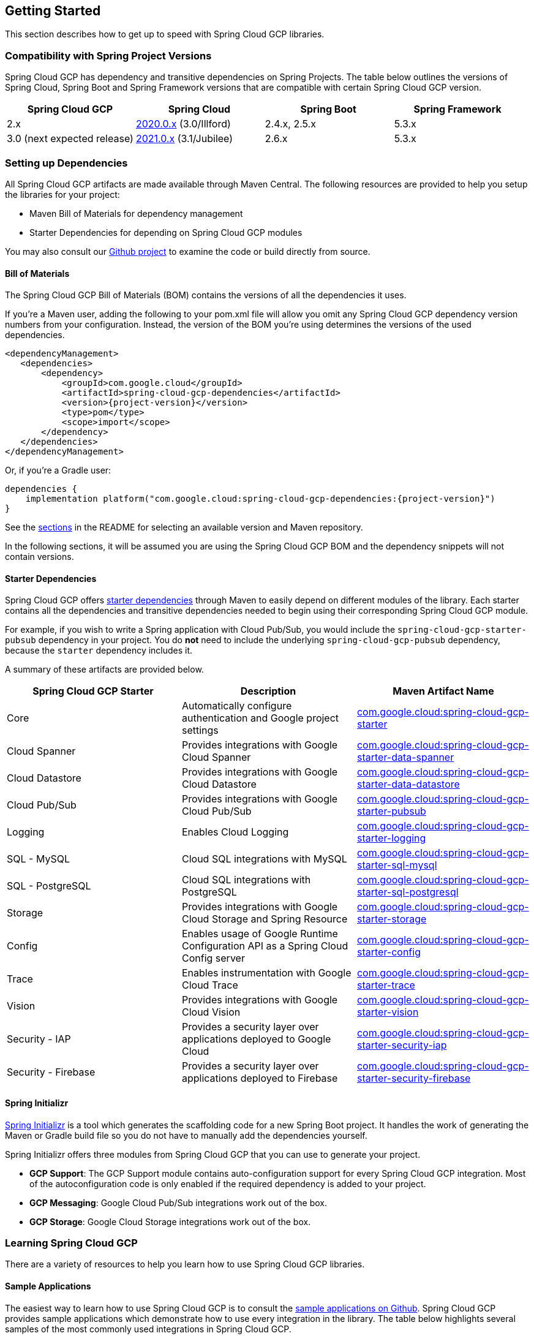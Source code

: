 == Getting Started

This section describes how to get up to speed with Spring Cloud GCP libraries.

=== Compatibility with Spring Project Versions

Spring Cloud GCP has dependency and transitive dependencies on Spring Projects. The table below outlines the versions of Spring Cloud, Spring Boot and Spring Framework versions that are compatible with certain Spring Cloud GCP version.
|===
| Spring Cloud GCP | Spring Cloud | Spring Boot | Spring Framework

|2.x |https://github.com/spring-cloud/spring-cloud-release/wiki/Spring-Cloud-2020.0-Release-Notes[2020.0.x] (3.0/Illford) |2.4.x, 2.5.x|5.3.x
|3.0 (next expected release) | https://github.com/spring-cloud/spring-cloud-release/wiki/Spring-Cloud-2021.0-Release-Notes[2021.0.x] (3.1/Jubilee) |2.6.x | 5.3.x
|===



=== Setting up Dependencies

All Spring Cloud GCP artifacts are made available through Maven Central.
The following resources are provided to help you setup the libraries for your project:

- Maven Bill of Materials for dependency management
- Starter Dependencies for depending on Spring Cloud GCP modules

You may also consult our https://github.com/GoogleCloudPlatform/spring-cloud-gcp[Github project] to examine the code or build directly from source.

[#bill-of-materials]
==== Bill of Materials

The Spring Cloud GCP Bill of Materials (BOM) contains the versions of all the dependencies it uses.

If you’re a Maven user, adding the following to your pom.xml file will allow you omit any Spring Cloud GCP dependency version numbers from your configuration.
Instead, the version of the BOM you’re using determines the versions of the used dependencies.

[source,xml,subs="normal"]
----
<dependencyManagement>
   <dependencies>
       <dependency>
           <groupId>com.google.cloud</groupId>
           <artifactId>spring-cloud-gcp-dependencies</artifactId>
           <version>{project-version}</version>
           <type>pom</type>
           <scope>import</scope>
       </dependency>
   </dependencies>
</dependencyManagement>
----

Or, if you're a Gradle user:

[source,subs="normal"]
----
dependencies {
    implementation platform("com.google.cloud:spring-cloud-gcp-dependencies:{project-version}")
}
----

See the <<README.adoc, sections>> in the README for selecting an available version and Maven repository.

In the following sections, it will be assumed you are using the Spring Cloud GCP BOM and the dependency snippets will not contain versions.

==== Starter Dependencies

Spring Cloud GCP offers https://github.com/GoogleCloudPlatform/spring-cloud-gcp/tree/main/spring-cloud-gcp-starters[starter dependencies] through Maven to easily depend on different modules of the library.
Each starter contains all the dependencies and transitive dependencies needed to begin using their corresponding Spring Cloud GCP module.

For example, if you wish to write a Spring application with Cloud Pub/Sub, you would include the `spring-cloud-gcp-starter-pubsub` dependency in your project.
You do *not* need to include the underlying `spring-cloud-gcp-pubsub` dependency, because the `starter` dependency includes it.

A summary of these artifacts are provided below.

|===
| Spring Cloud GCP Starter | Description | Maven Artifact Name

| Core
| Automatically configure authentication and Google project settings
| <<core.adoc#spring-cloud-gcp-core, com.google.cloud:spring-cloud-gcp-starter>>

| Cloud Spanner
| Provides integrations with Google Cloud Spanner
| <<spanner.adoc#spring-data-cloud-spanner, com.google.cloud:spring-cloud-gcp-starter-data-spanner>>

| Cloud Datastore
| Provides integrations with Google Cloud Datastore
| <<datastore.adoc#spring-data-cloud-datastore, com.google.cloud:spring-cloud-gcp-starter-data-datastore>>

| Cloud Pub/Sub
| Provides integrations with Google Cloud Pub/Sub
| <<pubsub.adoc#cloud-pubsub, com.google.cloud:spring-cloud-gcp-starter-pubsub>>

| Logging
| Enables Cloud Logging
| <<logging.adoc#cloud-logging, com.google.cloud:spring-cloud-gcp-starter-logging>>

| SQL - MySQL
| Cloud SQL integrations with MySQL
| <<sql.adoc#cloud-sql, com.google.cloud:spring-cloud-gcp-starter-sql-mysql>>

| SQL - PostgreSQL
| Cloud SQL integrations with PostgreSQL
| <<sql.adoc#cloud-sql, com.google.cloud:spring-cloud-gcp-starter-sql-postgresql>>

| Storage
| Provides integrations with Google Cloud Storage and Spring Resource
| <<storage.adoc#cloud-storage, com.google.cloud:spring-cloud-gcp-starter-storage>>

| Config
| Enables usage of Google Runtime Configuration API as a Spring Cloud Config server
| <<config.adoc#cloud-runtime-configuration-api, com.google.cloud:spring-cloud-gcp-starter-config>>

| Trace
| Enables instrumentation with Google Cloud Trace
| <<trace.adoc#cloud-trace, com.google.cloud:spring-cloud-gcp-starter-trace>>

| Vision
| Provides integrations with Google Cloud Vision
| <<vision.adoc#cloud-vision, com.google.cloud:spring-cloud-gcp-starter-vision>>

| Security - IAP
| Provides a security layer over applications deployed to Google Cloud
| <<security-iap.adoc#cloud-iap, com.google.cloud:spring-cloud-gcp-starter-security-iap>>

| Security - Firebase
| Provides a security layer over applications deployed to Firebase
| <<security-firebase.adoc#security-firebase, com.google.cloud:spring-cloud-gcp-starter-security-firebase>>

|===

==== Spring Initializr

https://start.spring.io/[Spring Initializr] is a tool which generates the scaffolding code for a new Spring Boot project.
It handles the work of generating the Maven or Gradle build file so you do not have to manually add the dependencies yourself.

Spring Initializr offers three modules from Spring Cloud GCP that you can use to generate your project.

- *GCP Support*: The GCP Support module contains auto-configuration support for every Spring Cloud GCP integration.
Most of the autoconfiguration code is only enabled if the required dependency is added to your project.
- *GCP Messaging*: Google Cloud Pub/Sub integrations work out of the box.
- *GCP Storage*: Google Cloud Storage integrations work out of the box.

=== Learning Spring Cloud GCP

There are a variety of resources to help you learn how to use Spring Cloud GCP libraries.

==== Sample Applications

The easiest way to learn how to use Spring Cloud GCP is to consult the https://github.com/GoogleCloudPlatform/spring-cloud-gcp/tree/main/spring-cloud-gcp-samples[sample applications on Github].
Spring Cloud GCP provides sample applications which demonstrate how to use every integration in the library.
The table below highlights several samples of the most commonly used integrations in Spring Cloud GCP.

|===
| GCP Integration | Sample Application

| Cloud Pub/Sub
| https://github.com/GoogleCloudPlatform/spring-cloud-gcp/tree/main/spring-cloud-gcp-samples/spring-cloud-gcp-pubsub-sample[spring-cloud-gcp-pubsub-sample]

| Cloud Spanner
| https://github.com/GoogleCloudPlatform/spring-cloud-gcp/tree/main/spring-cloud-gcp-samples/spring-cloud-gcp-data-spanner-repository-sample[spring-cloud-gcp-data-spanner-repository-sample]

https://github.com/GoogleCloudPlatform/spring-cloud-gcp/tree/main/spring-cloud-gcp-samples/spring-cloud-gcp-data-spanner-template-sample[spring-cloud-gcp-data-spanner-template-sample]

| Datastore
| https://github.com/GoogleCloudPlatform/spring-cloud-gcp/tree/main/spring-cloud-gcp-samples/spring-cloud-gcp-data-datastore-sample[spring-cloud-gcp-data-datastore-sample]

| Cloud SQL (w/ MySQL)
| https://github.com/GoogleCloudPlatform/spring-cloud-gcp/tree/main/spring-cloud-gcp-samples/spring-cloud-gcp-sql-mysql-sample[spring-cloud-gcp-sql-mysql-sample]

| Cloud Storage
| https://github.com/GoogleCloudPlatform/spring-cloud-gcp/tree/main/spring-cloud-gcp-samples/spring-cloud-gcp-storage-resource-sample[spring-cloud-gcp-storage-resource-sample]

| Cloud Logging
| https://github.com/GoogleCloudPlatform/spring-cloud-gcp/tree/main/spring-cloud-gcp-samples/spring-cloud-gcp-logging-sample[spring-cloud-gcp-logging-sample]

| Trace
| https://github.com/GoogleCloudPlatform/spring-cloud-gcp/tree/main/spring-cloud-gcp-samples/spring-cloud-gcp-trace-sample[spring-cloud-gcp-trace-sample]

| Cloud Vision
| https://github.com/GoogleCloudPlatform/spring-cloud-gcp/tree/main/spring-cloud-gcp-samples/spring-cloud-gcp-vision-api-sample[spring-cloud-gcp-vision-api-sample]

| Cloud Security - IAP
| https://github.com/GoogleCloudPlatform/spring-cloud-gcp/tree/main/spring-cloud-gcp-samples/spring-cloud-gcp-security-iap-sample[spring-cloud-gcp-security-iap-sample]

| Cloud Security - Firebase
| https://github.com/GoogleCloudPlatform/spring-cloud-gcp/tree/main/spring-cloud-gcp-samples/spring-cloud-gcp-security-firebase-sample[spring-cloud-gcp-security-firebase-sample]
|===

Each sample application demonstrates how to use Spring Cloud GCP libraries in context and how to setup the dependencies for the project.
The applications are fully functional and can be deployed to Google Cloud Platform as well.
If you are interested, you may consult guides for https://codelabs.developers.google.com/codelabs/cloud-app-engine-springboot/index.html[deploying an application to AppEngine] and https://codelabs.developers.google.com/codelabs/cloud-springboot-kubernetes/index.html[to Google Kubernetes Engine].

==== Codelabs

For a more hands-on approach, there are several guides and codelabs to help you get up to speed.
These guides provide step-by-step instructions for building an application using Spring Cloud GCP.

Some examples include:

- https://codelabs.developers.google.com/codelabs/cloud-app-engine-springboot/index.html[Deploy a Spring Boot app to App Engine]
- https://codelabs.developers.google.com/codelabs/cloud-spring-cloud-gcp-kotlin/index.html[Build a Kotlin Spring Boot app with Cloud SQL and Cloud Pub/Sub]
- https://codelabs.developers.google.com/codelabs/cloud-spring-datastore/index.html[Build a Spring Boot application with Datastore]
- https://codelabs.developers.google.com/codelabs/cloud-spring-cloud-gcp-pubsub-integration/index.html[Messaging with Spring Integration and Cloud Pub/Sub]

The full collection of Spring codelabs can be found on the https://codelabs.developers.google.com/spring[Google Developer Codelabs page].
